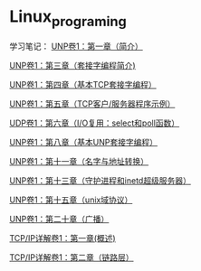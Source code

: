* Linux_programing
学习笔记：
[[file:notes/Ch01.org][UNP卷1：第一章（简介）]]

[[file:notes/Ch03.org][UNP卷1：第三章（套接字编程简介)]]

[[file:notes/Ch04.org][UNP卷1：第四章（基本TCP套接字编程）]]

[[file:notes/Ch05.org][UNP卷1：第五章（TCP客户/服务器程序示例）]]

[[file:notes/Ch06.org][UDP卷1：第六章（I/O复用：select和poll函数）]]

[[file:notes/Ch08.org][UNP卷1：第八章（基本UNP套接字编程）]]

[[file:notes/Ch11.org][UNP卷1：第十一章（名字与地址转换）]]

[[file:notes/Ch13.org][UNP卷1：第十三章（守护进程和inetd超级服务器）]]

[[file:notes/Ch15][UNP卷1：第十五章（unix域协议）]]

[[file:notes/Ch20.org][UNP卷1：第二十章（广播）]]

[[file:notes/Ch21.org][TCP/IP详解卷1：第一章(概述)]]

[[file:notes/Ch22.org][TCP/IP详解卷1：第二章（链路层）]]
